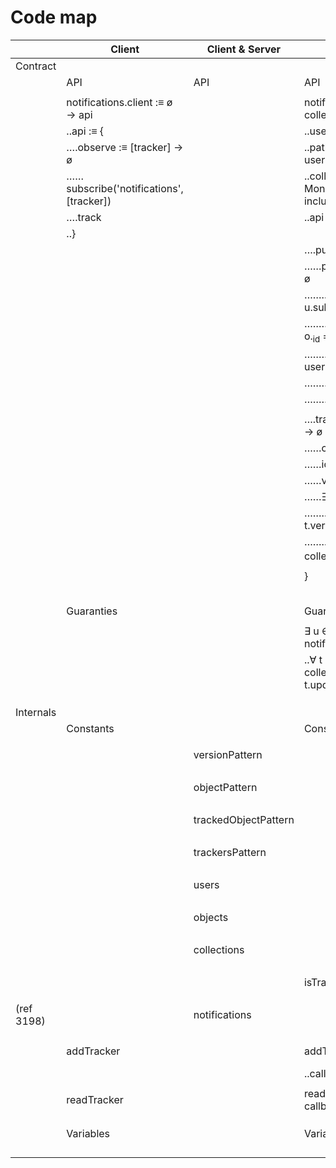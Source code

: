* Code map

 |------------+---------------------------------------------+----------------------+-----------------------------------------------------------------------------------------------------+------------|
 |            | Client                                      | Client & Server      | Server                                                                                              |            |
 |------------+---------------------------------------------+----------------------+-----------------------------------------------------------------------------------------------------+------------|
 | Contract   |                                             |                      |                                                                                                     |            |
 |------------+---------------------------------------------+----------------------+-----------------------------------------------------------------------------------------------------+------------|
 |            | API                                         | API                  | API                                                                                                 |            |
 |------------+---------------------------------------------+----------------------+-----------------------------------------------------------------------------------------------------+------------|
 |            |                                             |                      |                                                                                                     |            |
 |            | notifications.client :≡ ø → api             |                      | notifications.server :≡ users path collections → api                                                |            |
 |            | ..api :≡ {                                  |                      | ..users : Mongo.Collection                                                                          |            |
 |            | ....observe :≡ [tracker] → ø                |                      | ..path :≡ string representing a path in user object ending with `trackers`                          |            |
 |            | ......subscribe('notifications', [tracker]) |                      | ..collections : { String: { c: Mongo.Collection, p: Pattern, must include a `version:String` }, _ } |            |
 |            | ....track                                   |                      | ..api :≡ {                                                                                          |            |
 |            | ..}                                         |                      |                                                                                                     |            |
 |            |                                             |                      | ....publish :≡ ø → ø                                                                                |            |
 |            |                                             |                      | ......publish 'notifications' : trackers → ø                                                        |            |
 |            |                                             |                      | ........∃ u ∈ users, u.subscribe(u[path]), ∀ t ∈ u[path]:                                           |            |
 |            |                                             |                      | ..........if ∃ o ∈ collections[t.collection], o._id = t.id:                                         |            |
 |            |                                             |                      | ............o deleted => delete t ∈ user[path]                                                      |            |
 |            |                                             |                      | ............o updated => update t                                                                   |            |
 |            |                                             |                      | ..........else: delete t ∈ user[path]                                                               |            |
 |            |                                             |                      |                                                                                                     |            |
 |            |                                             |                      | ....track :≡ userId collection id version → ø                                                       |            |
 |            |                                             |                      | ......collection ∈ keys(collections)                                                                |            |
 |            |                                             |                      | ......id : Mongo.ObjectID                                                                           |            |
 |            |                                             |                      | ......version matches versionPattern                                                                |            |
 |            |                                             |                      | ......∃ user[id=userId] ∈ users:                                                                    |            |
 |            |                                             |                      | ........if ∃ t[collection=collection id=id]: t.version = version                                    |            |
 |            |                                             |                      | ........else: push tracker :≡ { _id collection id version } to u[path]                              |            |
 |            |                                             |                      |                                                                                                     |            |
 |            |                                             |                      | }                                                                                                   |            |
 |            |                                             |                      |                                                                                                     |            |
 |            |                                             |                      |                                                                                                     |            |
 |            |                                             |                      |                                                                                                     |            |
 |            |                                             |                      |                                                                                                     |            |
 |            |                                             |                      |                                                                                                     |            |
 |------------+---------------------------------------------+----------------------+-----------------------------------------------------------------------------------------------------+------------|
 |            | Guaranties                                  |                      | Guaranties                                                                                          |            |
 |------------+---------------------------------------------+----------------------+-----------------------------------------------------------------------------------------------------+------------|
 |            |                                             |                      |                                                                                                     |            |
 |            |                                             |                      | ∃ u ∈ users, u called notifications.client().observe(u[path]):                                      |            |
 |            |                                             |                      | ..∀ t ∈ u[path]: ∃ o ∈ collections[t.collection], o.id = t.id, t.updated := (o.version = t.version) |            |
 |            |                                             |                      |                                                                                                     |            |
 |            |                                             |                      |                                                                                                     |            |
 |            |                                             |                      |                                                                                                     |            |
 |------------+---------------------------------------------+----------------------+-----------------------------------------------------------------------------------------------------+------------|
 | Internals  |                                             |                      |                                                                                                     |            |
 |------------+---------------------------------------------+----------------------+-----------------------------------------------------------------------------------------------------+------------|
 |            | Constants                                   |                      | Constants                                                                                           |            |
 |------------+---------------------------------------------+----------------------+-----------------------------------------------------------------------------------------------------+------------|
 |            |                                             |                      |                                                                                                     |            |
 |            |                                             | versionPattern       |                                                                                                     | (ref 15c7) |
 |            |                                             |                      |                                                                                                     |            |
 |            |                                             | objectPattern        |                                                                                                     | (ref 582c) |
 |            |                                             |                      |                                                                                                     |            |
 |            |                                             | trackedObjectPattern |                                                                                                     | (ref ad11) |
 |            |                                             |                      |                                                                                                     |            |
 |            |                                             | trackersPattern      |                                                                                                     | (ref 035a) |
 |            |                                             |                      |                                                                                                     |            |
 |            |                                             | users                |                                                                                                     | (ref 473a) |
 |            |                                             |                      |                                                                                                     |            |
 |            |                                             | objects              |                                                                                                     | (ref a5cb) |
 |            |                                             |                      |                                                                                                     |            |
 |            |                                             | collections          |                                                                                                     | (ref 8b65) |
 |            |                                             |                      |                                                                                                     |            |
 |            |                                             |                      | isTrackerUpdated                                                                                    | (ref e8d3) |
 |            |                                             |                      |                                                                                                     |            |
 | (ref 3198) |                                             | notifications        |                                                                                                     | (ref 36a5) |
 |            |                                             |                      |                                                                                                     |            |
 |            |                                             |                      |                                                                                                     |            |
 |            | addTracker                                  |                      | addTracker : tracker callback → ø                                                                   | (ref ac42) |
 |            |                                             |                      | ..callback :≡ err success:Boolean → ø                                                               |            |
 |            |                                             |                      |                                                                                                     |            |
 |            | readTracker                                 |                      | readTracker : trackerId version callback → ø                                                        | (ref f0e7) |
 |            |                                             |                      |                                                                                                     |            |
 |            |                                             |                      |                                                                                                     |            |
 |            |                                             |                      |                                                                                                     |            |
 |------------+---------------------------------------------+----------------------+-----------------------------------------------------------------------------------------------------+------------|
 |            | Variables                                   |                      | Variables                                                                                           |            |
 |------------+---------------------------------------------+----------------------+-----------------------------------------------------------------------------------------------------+------------|
 |            |                                             |                      |                                                                                                     |            |
 |            |                                             |                      |                                                                                                     |            |
 |            |                                             |                      |                                                                                                     |            |
 |            |                                             |                      |                                                                                                     |            |
 |------------+---------------------------------------------+----------------------+-----------------------------------------------------------------------------------------------------+------------|
